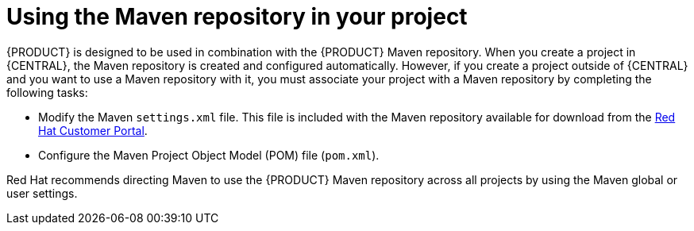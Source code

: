 [id='maven-repo-using-con']

= Using the Maven repository in your project

{PRODUCT} is designed to be used in combination with the {PRODUCT} Maven repository. When you create a project in {CENTRAL}, the Maven repository is created and configured automatically. However, if you create a project outside of {CENTRAL} and you want to use a Maven repository with it, you must associate your project with a Maven repository by completing the following tasks:

* Modify the Maven `settings.xml` file. This file is included with the Maven repository available for download from the https://access.redhat.com[Red Hat Customer Portal].
* Configure the Maven Project Object Model (POM) file (`pom.xml`).

Red Hat recommends directing Maven to use the {PRODUCT} Maven repository across all projects by using the Maven global or user settings.



